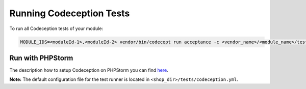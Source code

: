 .. _running-codeception-tests:

Running Codeception Tests
-------------------------

To run all Codeception tests of your module:

.. code::

  MODULE_IDS=<moduleId-1>,<moduleId-2> vendor/bin/codecept run acceptance -c <vendor_name>/<module_name>/tests/codeception.yml


Run with PHPStorm
^^^^^^^^^^^^^^^^^

The description how to setup Codeception on PHPStorm you can find `here <https://www.jetbrains.com/help/phpstorm/using-codeception-framework.html>`__.

**Note:** The default configuration file for the test runner is located in ``<shop_dir>/tests/codeception.yml``.